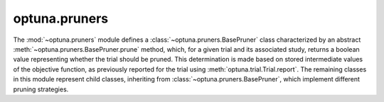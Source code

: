 optuna.pruners
==============

The :mod:`~optuna.pruners` module defines a :class:`~optuna.pruners.BasePruner` class characterized by an abstract :meth:`~optuna.pruners.BasePruner.prune` method, which, for a given trial and its associated study, returns a boolean value representing whether the trial should be pruned. This determination is made based on stored intermediate values of the objective function, as previously reported for the trial using :meth:`optuna.trial.Trial.report`. The remaining classes in this module represent child classes, inheriting from :class:`~optuna.pruners.BasePruner`, which implement different pruning strategies.

.. autosummary::
   :toctree: generated/
   :nosignatures:

   optuna.pruners.BasePruner
   optuna.pruners.MedianPruner
   optuna.pruners.NopPruner
   optuna.pruners.PercentilePruner
   optuna.pruners.SuccessiveHalvingPruner
   optuna.pruners.HyperbandPruner
   optuna.pruners.ThresholdPruner
